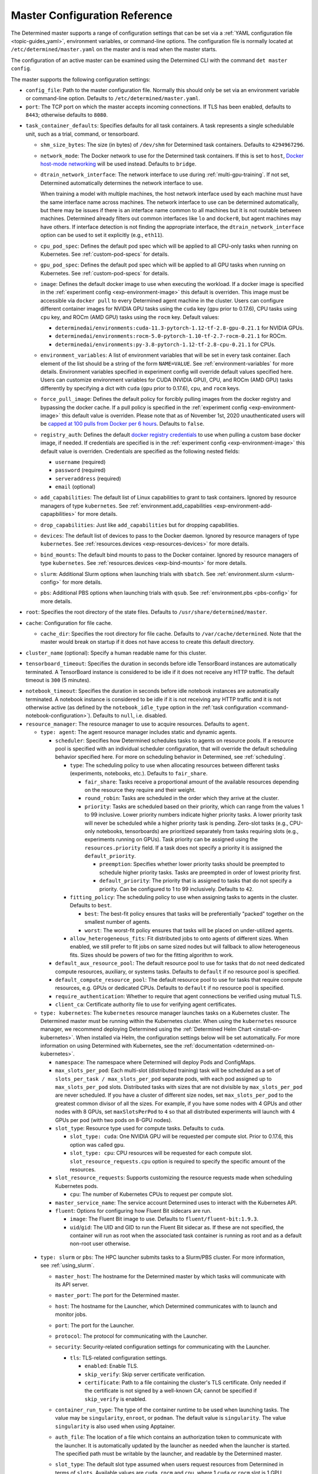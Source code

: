 .. _master-config-reference:

################################
 Master Configuration Reference
################################

The Determined master supports a range of configuration settings that can be set via a :ref:`YAML
configuration file <topic-guides_yaml>`, environment variables, or command-line options. The
configuration file is normally located at ``/etc/determined/master.yaml`` on the master and is read
when the master starts.

The configuration of an active master can be examined using the Determined CLI with the command
``det master config``.

The master supports the following configuration settings:

-  ``config_file``: Path to the master configuration file. Normally this should only be set via an
   environment variable or command-line option. Defaults to ``/etc/determined/master.yaml``.
-  ``port``: The TCP port on which the master accepts incoming connections. If TLS has been enabled,
   defaults to ``8443``; otherwise defaults to ``8080``.

.. _master-task-container-defaults:

-  ``task_container_defaults``: Specifies defaults for all task containers. A task represents a
   single schedulable unit, such as a trial, command, or tensorboard.

   -  ``shm_size_bytes``: The size (in bytes) of ``/dev/shm`` for Determined task containers.
      Defaults to ``4294967296``.

   -  ``network_mode``: The Docker network to use for the Determined task containers. If this is set
      to ``host``, `Docker host-mode networking <https://docs.docker.com/network/host/>`__ will be
      used instead. Defaults to ``bridge``.

   -  ``dtrain_network_interface``: The network interface to use during :ref:`multi-gpu-training`.
      If not set, Determined automatically determines the network interface to use.

      When training a model with multiple machines, the host network interface used by each machine
      must have the same interface name across machines. The network interface to use can be
      determined automatically, but there may be issues if there is an interface name common to all
      machines but it is not routable between machines. Determined already filters out common
      interfaces like ``lo`` and ``docker0``, but agent machines may have others. If interface
      detection is not finding the appropriate interface, the ``dtrain_network_interface`` option
      can be used to set it explicitly (e.g., ``eth11``).

   -  ``cpu_pod_spec``: Defines the default pod spec which will be applied to all CPU-only tasks
      when running on Kubernetes. See :ref:`custom-pod-specs` for details.

   -  ``gpu_pod_spec``: Defines the default pod spec which will be applied to all GPU tasks when
      running on Kubernetes. See :ref:`custom-pod-specs` for details.

   -  ``image``: Defines the default docker image to use when executing the workload. If a docker
      image is specified in the :ref:`experiment config <exp-environment-image>` this default is
      overriden. This image must be accessible via ``docker pull`` to every Determined agent machine
      in the cluster. Users can configure different container images for NVIDIA GPU tasks using the
      ``cuda`` key (``gpu`` prior to 0.17.6), CPU tasks using ``cpu`` key, and ROCm (AMD GPU) tasks
      using the ``rocm`` key. Default values:

      -  ``determinedai/environments:cuda-11.3-pytorch-1.12-tf-2.8-gpu-0.21.1`` for NVIDIA GPUs.
      -  ``determinedai/environments:rocm-5.0-pytorch-1.10-tf-2.7-rocm-0.21.1`` for ROCm.
      -  ``determinedai/environments:py-3.8-pytorch-1.12-tf-2.8-cpu-0.21.1`` for CPUs.

   -  ``environment_variables``: A list of environment variables that will be set in every task
      container. Each element of the list should be a string of the form ``NAME=VALUE``. See
      :ref:`environment-variables` for more details. Environment variables specified in experiment
      config will override default values specified here. Users can customize environment variables
      for CUDA (NVIDIA GPU), CPU, and ROCm (AMD GPU) tasks differently by specifying a dict with
      ``cuda`` (``gpu`` prior to 0.17.6), ``cpu``, and ``rocm`` keys.

   -  ``force_pull_image``: Defines the default policy for forcibly pulling images from the docker
      registry and bypassing the docker cache. If a pull policy is specified in the :ref:`experiment
      config <exp-environment-image>` this default value is overriden. Please note that as of
      November 1st, 2020 unauthenticated users will be `capped at 100 pulls from Docker per 6 hours
      <https://www.docker.com/blog/scaling-docker-to-serve-millions-more-developers-network-egress/>`__.
      Defaults to ``false``.

   -  ``registry_auth``: Defines the default `docker registry credentials
      <https://docs.docker.com/engine/api/v1.30/#operation/SystemAuth>`__ to use when pulling a
      custom base docker image, if needed. If credentials are specified is in the :ref:`experiment
      config <exp-environment-image>` this default value is overriden. Credentials are specified as
      the following nested fields:

      -  ``username`` (required)
      -  ``password`` (required)
      -  ``serveraddress`` (required)
      -  ``email`` (optional)

   -  ``add_capabilities``: The default list of Linux capabilities to grant to task containers.
      Ignored by resource managers of type ``kubernetes``. See :ref:`environment.add_capabilities
      <exp-environment-add-capapbilities>` for more details.

   -  ``drop_capabilities``: Just like ``add_capabilities`` but for dropping capabilities.

   -  ``devices``: The default list of devices to pass to the Docker daemon. Ignored by resource
      managers of type ``kubernetes``. See :ref:`resources.devices <exp-resources-devices>` for more
      details.

   -  ``bind_mounts``: The default bind mounts to pass to the Docker container. Ignored by resource
      managers of type ``kubernetes``. See :ref:`resources.devices <exp-bind-mounts>` for more
      details.

   -  ``slurm``: Additional Slurm options when launching trials with ``sbatch``. See
      :ref:`environment.slurm <slurm-config>` for more details.

   -  ``pbs``: Additional PBS options when launching trials with ``qsub``. See :ref:`environment.pbs
      <pbs-config>` for more details.

-  ``root``: Specifies the root directory of the state files. Defaults to
   ``/usr/share/determined/master``.

-  ``cache``: Configuration for file cache.

   -  ``cache_dir``: Specifies the root directory for file cache. Defaults to
      ``/var/cache/determined``. Note that the master would break on startup if it does not have
      access to create this default directory.

-  ``cluster_name`` (optional): Specify a human readable name for this cluster.

-  ``tensorboard_timeout``: Specifies the duration in seconds before idle TensorBoard instances are
   automatically terminated. A TensorBoard instance is considered to be idle if it does not receive
   any HTTP traffic. The default timeout is ``300`` (5 minutes).

.. _master-config-notebook-timeout:

-  ``notebook_timeout``: Specifies the duration in seconds before idle notebook instances are
   automatically terminated. A notebook instance is considered to be idle if it is not receiving any
   HTTP traffic and it is not otherwise active (as defined by the ``notebook_idle_type`` option in
   the :ref:`task configuration <command-notebook-configuration>`). Defaults to ``null``, i.e.
   disabled.

-  ``resource_manager``: The resource manager to use to acquire resources. Defaults to ``agent``.

   -  ``type: agent``: The agent resource manager includes static and dynamic agents.

      -  ``scheduler``: Specifies how Determined schedules tasks to agents on resource pools. If a
         resource pool is specified with an individual scheduler configuration, that will override
         the default scheduling behavior specified here. For more on scheduling behavior in
         Determined, see :ref:`scheduling`.

         -  ``type``: The scheduling policy to use when allocating resources between different tasks
            (experiments, notebooks, etc.). Defaults to ``fair_share``.

            -  ``fair_share``: Tasks receive a proportional amount of the available resources
               depending on the resource they require and their weight.

            -  ``round_robin``: Tasks are scheduled in the order which they arrive at the cluster.

            -  ``priority``: Tasks are scheduled based on their priority, which can range from the
               values 1 to 99 inclusive. Lower priority numbers indicate higher priority tasks. A
               lower priority task will never be scheduled while a higher priority task is pending.
               Zero-slot tasks (e.g., CPU-only notebooks, tensorboards) are prioritized separately
               from tasks requiring slots (e.g., experiments running on GPUs). Task priority can be
               assigned using the ``resources.priority`` field. If a task does not specify a
               priority it is assigned the ``default_priority``.

               -  ``preemption``: Specifies whether lower priority tasks should be preempted to
                  schedule higher priority tasks. Tasks are preempted in order of lowest priority
                  first.

               -  ``default_priority``: The priority that is assigned to tasks that do not specify a
                  priority. Can be configured to 1 to 99 inclusively. Defaults to ``42``.

         -  ``fitting_policy``: The scheduling policy to use when assigning tasks to agents in the
            cluster. Defaults to ``best``.

            -  ``best``: The best-fit policy ensures that tasks will be preferentially "packed"
               together on the smallest number of agents.
            -  ``worst``: The worst-fit policy ensures that tasks will be placed on under-utilized
               agents.

         -  ``allow_heterogeneous_fits``: Fit distributed jobs to onto agents of different sizes.
            When enabled, we still prefer to fit jobs on same sized nodes but will fallback to allow
            heterogeneous fits. Sizes should be powers of two for the fitting algorithm to work.

      -  ``default_aux_resource_pool``: The default resource pool to use for tasks that do not need
         dedicated compute resources, auxiliary, or systems tasks. Defaults to ``default`` if no
         resource pool is specified.

      -  ``default_compute_resource_pool``: The default resource pool to use for tasks that require
         compute resources, e.g. GPUs or dedicated CPUs. Defaults to ``default`` if no resource pool
         is specified.

      -  ``require_authentication``: Whether to require that agent connections be verified using
         mutual TLS.

      -  ``client_ca``: Certificate authority file to use for verifying agent certificates.

   -  ``type: kubernetes``: The ``kubernetes`` resource manager launches tasks on a Kubernetes
      cluster. The Determined master must be running within the Kubernetes cluster. When using the
      ``kubernetes`` resource manager, we recommend deploying Determined using the :ref:`Determined
      Helm Chart <install-on-kubernetes>`. When installed via Helm, the configuration settings below
      will be set automatically. For more information on using Determined with Kubernetes, see the
      :ref:`documentation <determined-on-kubernetes>`.

      -  ``namespace``: The namespace where Determined will deploy Pods and ConfigMaps.

      -  ``max_slots_per_pod``: Each multi-slot (distributed training) task will be scheduled as a
         set of ``slots_per_task / max_slots_per_pod`` separate pods, with each pod assigned up to
         ``max_slots_per_pod`` slots. Distributed tasks with sizes that are not divisible by
         ``max_slots_per_pod`` are never scheduled. If you have a cluster of different size nodes,
         set ``max_slots_per_pod`` to the greatest common divisor of all the sizes. For example, if
         you have some nodes with 4 GPUs and other nodes with 8 GPUs, set ``maxSlotsPerPod`` to
         ``4`` so that all distributed experiments will launch with 4 GPUs per pod (with two pods on
         8-GPU nodes).

      -  ``slot_type``: Resource type used for compute tasks. Defaults to ``cuda``.

         -  ``slot_type: cuda``: One NVIDIA GPU will be requested per compute slot. Prior to 0.17.6,
            this option was called ``gpu``.

         -  ``slot_type: cpu``: CPU resources will be requested for each compute slot.
            ``slot_resource_requests.cpu`` option is required to specify the specific amount of the
            resources.

      -  ``slot_resource_requests``: Supports customizing the resource requests made when scheduling
         Kubernetes pods.

         -  ``cpu``: The number of Kubernetes CPUs to request per compute slot.

      -  ``master_service_name``: The service account Determined uses to interact with the
         Kubernetes API.

      -  ``fluent``: Options for configuring how Fluent Bit sidecars are run.

         -  ``image``: The Fluent Bit image to use. Defaults to ``fluent/fluent-bit:1.9.3``.

         -  ``uid``/``gid``: The UID and GID to run the Fluent Bit sidecar as. If these are not
            specified, the container will run as root when the associated task container is running
            as root and as a default non-root user otherwise.

.. _cluster-configuration-slurm:

   -  ``type: slurm`` or ``pbs``: The HPC launcher submits tasks to a Slurm/PBS cluster. For more
      information, see :ref:`using_slurm`.

      -  ``master_host``: The hostname for the Determined master by which tasks will communicate
         with its API server.

      -  ``master_port``: The port for the Determined master.

      -  ``host``: The hostname for the Launcher, which Determined communicates with to launch and
         monitor jobs.

      -  ``port``: The port for the Launcher.

      -  ``protocol``: The protocol for communicating with the Launcher.

      -  ``security``: Security-related configuration settings for communicating with the Launcher.

         -  ``tls``: TLS-related configuration settings.

            -  ``enabled``: Enable TLS.

            -  ``skip_verify``: Skip server certificate verification.

            -  ``certificate``: Path to a file containing the cluster's TLS certificate. Only needed
               if the certificate is not signed by a well-known CA; cannot be specified if
               ``skip_verify`` is enabled.

      -  ``container_run_type``: The type of the container runtime to be used when launching tasks.
         The value may be ``singularity``, ``enroot``, or ``podman``. The default value is
         ``singularity``. The value ``singularity`` is also used when using Apptainer.

      -  ``auth_file``: The location of a file which contains an authorization token to communicate
         with the launcher. It is automatically updated by the launcher as needed when the launcher
         is started. The specified path must be writable by the launcher, and readable by the
         Determined master.

      -  ``slot_type``: The default slot type assumed when users request resources from Determined
         in terms of ``slots``. Available values are ``cuda``, ``rocm`` and ``cpu``, where 1
         ``cuda`` or ``rocm`` slot is 1 GPU. Otherwise, CPU slots are requested. The number of CPUs
         allocated per node is 1, unless overridden by ``slots_per_node`` in the experiment
         configuration. Defaults per-partition to ``cuda`` if GPU resources are found within the
         partition, else ``cpu``. If GPUs cannot be detected automatically, for example when
         operating with ``gres_supported: false``, then this result may be overridden using
         ``partition_overrides``.

         -  ``slot_type: cuda``: One NVIDIA GPU will be requested per compute slot. Partitions will
            be represented as a resource pool with slot type ``cuda`` which can be overridden using
            ``partition_overrides``.

         -  ``slot_type: rocm``: One AMD GPU will be requested per compute slot. Partitions will be
            represented as a resource pool with slot type ``rocm`` which can be overridden using
            ``partition_overrides``.

         -  ``slot_type: cpu``: CPU resources will be requested for each compute slot. Partitions
            will be represented as a resource pool with slot type ``cpu``. One node will be
            allocated per slot.

      -  ``rendezvous_network_interface``: The interface used to bootstrap communication between
         distributed jobs. For example, when using horovod the IP address for the host on this
         interface is passed in the host list to ``horovodrun``. Defaults to any interface beginning
         with ``eth`` if one exists, otherwise the IPv4 resolution of the hostname.

      -  ``proxy_network_interface``: The interface used to proxy the master for services running on
         compute nodes. The interface Defaults to the IPv4 resolution of the hostname.

      -  ``user_name``: The username that the Launcher will run as. It is recommended to set this to
         something other than ``root``. The user must have a home directory with read permissions
         for all users to enable access to generated ``sbatch`` scripts and job log files. It must
         have access to the Slurm/PBS queue and node status commands (``squeue``, ``sinfo``,
         ``pbsnodes``, ``qstat`` ) to discover partitions and to display cluster usage.

      -  ``group_name``: The group that the Launcher will belong to. It should be a group that is not
            shared with other non-privileged users.

      -  ``singularity_image_root``: The shared directory where Singularity images should be
         located. This directory must be visible to the launcher and from the compute nodes. See
         :ref:`slurm-image-config` for more details.

      -  ``job_storage_root``: The shared directory where job-related files will be stored. It is
         where the needed Determined executables are copied to when the experiment is run, as well
         as where the Slurm/PBS scripts and log files are created. This directory must be writable
         by the launcher and the compute nodes.

      -  ``path``: The ``PATH`` for the launcher service so that it is able to find the Slurm, PBS,
         Singularity, Nvidia binaries, etc., in case they are not in a standard location on the
         compute node. For example, ``PATH=/opt/singularity/3.8.5/bin:${PATH}``.

      -  ``ld_library_path``: The ``LD_LIBRARY_PATH`` for the launcher service so that it is able to
         find the Slurm, PBS, Singularity, Nvidia libraries, etc., in case they are not in a
         standard location on the compute node. For example,
         ``LD_LIBRARY_PATH=/cm/shared/apps/slurm/21.08.6/lib:/cm/shared/apps/slurm/21.08.6/lib/slurm:${LD_LIBRARY_PATH}``.

      -  ``tres_supported``: Indicates if ``SelectType=select/cons_tres`` is set in the Slurm
         configuration. Affects how Determined requests GPUs from Slurm. The default is true.

      -  ``gres_supported``: Indicates if GPU resources are properly configured in the HPC workload
         manager.

         For PBS, the ``ngpus`` option can be used to identify the number of GPUs available on a
         node.

         For Slurm, ``GresTypes=gpu`` is set in the Slurm configuration, and nodes with GPUs have
         properly configured GRES to indicate the presence of any GPUs. The default is true. When
         false, Determined will request ``slots_per_trial`` nodes and utilize only GPU 0 on each
         node. It is the user's responsibility to ensure that GPUs will be available on nodes
         selected for the job using other configurations, such as targeting a specific resource pool
         with only GPU nodes or specifying a Slurm constraint in the experiment configuration.

      -  ``partition_overrides``: A map of partition/queue names to partition-level overrides. For
         each configuration, if it is set for a given partition, it overrides the setting at the
         root level and applies to the resource pool resulting from this partition. Partition names
         are treated as case-insensitive.

         -  ``description`` Description of the resource pool
         -  ``rendezvous_network_interface`` Interface used to bootstrap communication between
            distributed jobs
         -  ``proxy_network_interface`` Interface used to proxy the master for services running on
            compute nodes
         -  ``slot_type`` Resource type used for tasks
         -  ``task_container_defaults`` (See :ref:`top-level setting
            <master-task-container-defaults>`)

         Each ``partition_overrides`` entry may specify a ``task_container_defaults`` that applies
         additional defaults on top of the :ref:`top-level task_container_defaults
         <master-task-container-defaults>` for all tasks launched on that partition. When applying
         the defaults, individual fields override prior values, and list fields are appended. If the
         partition is referenced in a custom HPC resource pool, an additional
         ``task_container_defaults`` may be applied by the resource pool.

         .. code::

            partition_overrides:
               mlde_cuda:
                  description: Partition for CUDA jobs (tesla cards only)
                  slot_type: cuda
                  task_container_defaults:
                     dtrain_network_interface: hsn0,hsn1,hsn2,hsn3
                     slurm:
                        sbatch_args:
                           - --cpus-per-gpu=16
                           - --mem-per-gpu=65536
                        gpu_type: tesla
               mlde_cpu:
                  description: Generic CPU job partition (limited to node001)
                  slot_type: cpu
                  task_container_defaults:
                     slurm:
                        sbatch_args:
                              --nodelist=node001

      -  ``default_aux_resource_pool``: The default resource pool to use for tasks that do not need
         dedicated compute resources, auxiliary, or systems tasks. Defaults to the Slurm/PBS default
         partition if no resource pool is specified.

      -  ``default_compute_resource_pool``: The default resource pool to use for tasks that require
         compute resources, e.g. GPUs or dedicated CPUs. Defaults to the Slurm/PBS default partition
         if it has GPU resources and if no resource pool is specified.

      -  ``job_project_source``: Configures labelling of jobs on the HPC cluster (via Slurm
         ``--wckey`` or PBS ``-P``). Allowed values are:

         -  ``project``: Use the project name of the experiment (this is the default, if no project
            nothing is passed to workload manager).

         -  ``workspace``: Use the workspace name of the project (if no workspace, nothing is passed
            to workload manager).

         -  ``label`` [:``prefix``]: Use the value from the experiment configuration tags list (if
            no matching tags, nothing is passed to workload manager). If a tag begins with the
            specified ``prefix``, remove the prefix and use the remainder as the value for the
            WCKey/Project. If multiple tag values begin with ``prefix``, the remainders are
            concatenated with a comma (,) separator on Slurm or underscore (_) with PBS. If a
            ``prefix`` is not specified or empty, all tags will be matched (and therefore
            concatenated). Workload managers do not generally support multiple WCKey/Project values
            so it is recommended that ``prefix`` is configured to match a single label to enable use
            of the workload manager reporting tools that summarize usage by each WCKey/Project
            value.

.. _cluster-resource-pools:

-  ``resource_pools``: A list of resource pools. A resource pool is a collection of identical
   computational resources. Users can specify which resource pool a job should be assigned to when
   the job is submitted. Refer to the documentation on :ref:`resource-pools` for more information.
   Defaults to a resource pool with a name ``default``.

   -  ``pool_name``: The name of the resource pool.

   -  ``description``: The description of the resource pool.

   -  ``max_aux_containers_per_agent``: The maximum number of auxiliary or system containers that
      can be scheduled on each agent in this pool.

   -  ``agent_reconnect_wait``: Maximum time the master should wait for a disconnected agent before
      considering it dead.

   -  ``agent_reattach_enabled`` (experimental): Whether master & agent try to recover running
      containers after a restart. On master or agent process restart, the agent must reconnect
      within ``agent_reconnect_wait`` period.

   -  ``task_container_defaults``: Each resource pool may specify a ``task_container_defaults`` that
      applies additional defaults on top of the :ref:`top-level setting
      <master-task-container-defaults>` (and ``partition_overrides`` for Slurm/PBS) for all tasks
      launched in that resource pool. When applying the defaults, individual fields override prior
      values, and list fields are appended.

   -  ``kubernetes_namespace``: When the Kubernetes resource manager is in use, this specifies a
      `namespace <https://kubernetes.io/docs/concepts/overview/working-with-objects/namespaces/>`__
      that tasks in this resource pool will be launched into.

   -  ``scheduler``: Specifies how Determined schedules tasks to agents. The scheduler configuration
      on each resource pool will override the global one. For more on scheduling behavior in
      Determined, see :ref:`scheduling`.

      -  ``type``: The scheduling policy to use when allocating resources between different tasks
         (experiments, notebooks, etc.). Defaults to ``fair_share``.

         -  ``fair_share``: Tasks receive a proportional amount of the available resources depending
            on the resource they require and their weight.

         -  ``round_robin``: Tasks are scheduled in the order which they arrive at the cluster.

         -  ``priority``: Tasks are scheduled based on their priority, which can range from the
            values 1 to 99 inclusive. Lower priority numbers indicate higher priority tasks. A lower
            priority task will never be scheduled while a higher priority task is pending. Zero-slot
            tasks (e.g., CPU-only notebooks, tensorboards) are prioritized separately from tasks
            requiring slots (e.g., experiments running on GPUs). Task priority can be assigned using
            the ``resources.priority`` field. If a task does not specify a priority it is assigned
            the ``default_priority``.

            -  ``preemption``: Specifies whether lower priority tasks should be preempted to
               schedule higher priority tasks. Tasks are preempted in order of lowest priority
               first.

            -  ``default_priority``: The priority that is assigned to tasks that do not specify a
               priority. Can be configured to 1 to 99 inclusively. Defaults to ``42``.

      -  ``fitting_policy``: The scheduling policy to use when assigning tasks to agents in the
         cluster. Defaults to ``best``.

         -  ``best``: The best-fit policy ensures that tasks will be preferentially "packed"
            together on the smallest number of agents.
         -  ``worst``: The worst-fit policy ensures that tasks will be placed on under-utilized
            agents.

   -  ``provider``: Specifies the configuration of dynamic agents.

      -  ``master_url``: The full URL of the master. A valid URL is in the format of
         ``scheme://host:port``. The scheme must be either ``http`` or ``https``. If the master is
         deployed on EC2, rather than hardcoding the IP address, we advise you use one of the
         following to set the host as an alias: ``local-ipv4``, ``public-ipv4``, ``local-hostname``,
         or ``public-hostname``. If the master is deployed on GCP, rather than hardcoding the IP
         address, we advise you use one of the following to set the host as an alias:
         ``internal-ip`` or ``external-ip``. Which one you should select is based on your network
         configuration. On master startup, we will replace the above alias host with its real value.
         Defaults to ``http`` as scheme, local IP address as host, and ``8080`` as port.

      -  ``master_cert_name``: A hostname for which the master's TLS certificate is valid, if the
         host specified by the ``master_url`` option is an IP address or is not contained in the
         certificate. See :ref:`tls` for more information.

      -  ``startup_script``: One or more shell commands that will be run during agent instance start
         up. These commands are executed as root as soon as the agent cloud instance has started and
         before the Determined agent container on the instance is launched. For example, this
         feature can be used to mount a distributed file system or make changes to the agent
         instance's configuration. The default value is the empty string. It may be helpful to use
         the YAML ``|`` syntax to specify a multi-line string. For example,

         .. code::

            startup_script: |
                            mkdir -p /mnt/disks/second
                            mount /dev/sdb1 /mnt/disks/second

      -  ``container_startup_script``: One or more shell commands that will be run when the
         Determined agent container is started. These commands are executed inside the agent
         container but before the Determined agent itself is launched. For example, this feature can
         be used to configure Docker so that the agent can pull task images from GCR securely (see
         :ref:`this example <gcp-pull-gcr>` for more details). The default value is the empty
         string.

      -  ``agent_docker_image``: The Docker image to use for the Determined agents. A valid form is
         ``<repository>:<tag>``. Defaults to ``determinedai/determined-agent:<master version>``.

      -  ``agent_docker_network``: The Docker network to use for the Determined agent and task
         containers. If this is set to ``host``, `Docker host-mode networking
         <https://docs.docker.com/network/host/>`__ will be used instead. The default value is
         ``determined``.

      -  ``agent_docker_runtime``: The Docker runtime to use for the Determined agent and task
         containers. Defaults to ``runc``.

      -  ``max_idle_agent_period``: How long to wait before terminating idle dynamic agents. This
         string is a sequence of decimal numbers, each with optional fraction and a unit suffix,
         such as "30s", "1h", or "1m30s". Valid time units are "s", "m", "h". The default value is
         ``20m``.

      -  ``max_agent_starting_period``: How long to wait for agents to start up before retrying.
         This string is a sequence of decimal numbers, each with optional fraction and a unit
         suffix, such as "30s", "1h", or "1m30s". Valid time units are "s", "m", "h". The default
         value is ``20m``.

      -  ``min_instances``: Min number of Determined agent instances. Defaults to ``0``.

      -  ``max_instances``: Max number of Determined agent instances. Defaults to ``5``.

      -  ``type: aws``: Specifies running dynamic agents on AWS. (*Required*)

         -  ``region``: The region of the AWS resources used by Determined. We advise setting this
            region to be the same region as the Determined master for better network performance.
            Defaults to the same region as the master.

         -  ``root_volume_size``: Size of the root volume of the Determined agent in GB. We
            recommend at least 100GB. Defaults to ``200``.

         -  ``image_id``: The AMI ID of the Determined agent. Defaults to the latest GCP agent
            image. (*Optional*)

         -  ``tag_key``: Key for tagging the Determined agent instances. Defaults to ``managed-by``.

         -  ``tag_value``: Value for tagging the Determined agent instances. Defaults to the master
            instance ID if the master is on EC2, otherwise ``determined-ai-determined``.

         -  ``custom_tags``: List of arbitrary user-defined tags that are added to the Determined
            agent instances and do not affect how Determined works. Each tag must specify ``key``
            and ``value`` fields. Defaults to the empty list.

            -  ``key``: Key of custom tag.
            -  ``value``: value of custom tag.

         -  ``instance_name``: Name to set for the Determined agent instances. Defaults to
            ``determined-ai-agent``.

         -  ``ssh_key_name``: The name of the SSH key registered with AWS for SSH key access to the
            agent instances. (*Required*)

         -  ``iam_instance_profile_arn``: The Amazon Resource Name (ARN) of the IAM instance profile
            to attach to the agent instances.

         -  ``network_interface``: Network interface to set for the Determined agent instances.

            -  ``public_ip``: Whether to use public IP addresses for the Determined agents. See
               :ref:`aws-network-requirements` for instructions on whether a public IP should be
               used. Defaults to ``false``.

            -  ``security_group_id``: The ID of the security group to run the Determined agents as.
               This should be the security group you identified or created in
               :ref:`aws-network-requirements`. Defaults to the default security group of the
               specified VPC.

            -  ``subnet_id``: The ID of the subnet to run the Determined agents in. Defaults to the
               default subnet of the default VPC.

         -  ``instance_type``: AWS instance type to use for dynamic agents. If ``instance_slots`` is
            not specified, for GPU instances this must be one of the following: ``g4dn.xlarge``,
            ``g4dn.2xlarge``, ``g4dn.4xlarge``, ``g4dn.8xlarge``, ``g4dn.16xlarge``,
            ``g4dn.12xlarge``, ``g4dn.metal``, ``g5.xlarge``, ``g5.2xlarge``, ``g5.4xlarge``,
            ``g5.8xlarge``, ``g5.12xlarge``, ``g5.16xlarge``, ``g5.24xlarge``, ``g5.48large``,
            ``p2.xlarge``, ``p2.8xlarge``, ``p2.16xlarge``, ``p3.2xlarge``, ``p3.8xlarge``,
            ``p3.16xlarge``, ``p3dn.24xlarge``, or ``p4d.24xlarge``. For CPU instances, most general
            purpose instance types are allowed (``t2``, ``t3``, ``c4``, ``c5``, ``m4``, ``m5`` and
            variants). Defaults to ``g4dn.metal``.

         -  ``instance_slots``: The optional number of GPUs for the AWS instance type. This is used
            in conjunction with the ``instance_type`` in order to specify types which are not listed
            in the ``instance_type`` list above. Note that some GPUs may not be supported.
            **WARNING**: *be sure to specify the correct number of GPUs to ensure that provisioner
            launches the correct number of instances.*

         -  ``cpu_slots_allowed``: Whether to allow slots on the CPU instance types. When ``true``,
            and if the instance type doesn't have any GPUs, each instance will provide a single
            CPU-based compute slot; if it has any GPUs, they'll be used for compute slots instead.
            Defaults to ``false``.

         -  ``spot``: Whether to use spot instances. Defaults to ``false``. See :ref:`aws-spot` for
            more details.

         -  ``spot_max_price``: Optional field indicating the maximum price per hour that you are
            willing to pay for a spot instance. The market price for a spot instance varies based on
            supply and demand. If the market price exceeds the ``spot_max_price``, Determined will
            not launch instances. This field must be a string and must not include a currency sign.
            For example, $2.50 should be represented as ``"2.50"``. Defaults to the on-demand price
            for the given instance type.

      -  ``type: gcp``: Specifies running dynamic agents on GCP. (*Required*)

         -  ``base_config``: Instance resource base configuration that will be merged with the
            fields below to construct GCP inserting instance request. See `REST Resource: instances
            <https://cloud.google.com/compute/docs/reference/rest/v1/instances/insert>`__ for
            details.

         -  ``project``: The project ID of the GCP resources used by Determined. Defaults to the
            project of the master.

         -  ``zone``: The zone of the GCP resources used by Determined. Defaults to the zone of the
            master.

         -  ``boot_disk_size``: Size of the root volume of the Determined agent in GB. We recommend
            at least 100GB. Defaults to ``200``.

         -  ``boot_disk_source_image``: The boot disk source image of the Determined agent that was
            shared with you. To use a specific version of the Determined agent image from a specific
            project, it should be set in the format:
            ``projects/<project-id>/global/images/<image-id>``. Defaults to the latest GCP agent
            image. (*Optional*)

         -  ``label_key``: Key for labeling the Determined agent instances. Defaults to
            ``managed-by``.

         -  ``label_value``: Value for labeling the Determined agent instances. Defaults to the
            master instance name if the master is on GCP, otherwise ``determined-ai-determined``.

         -  ``name_prefix``: Name prefix to set for the Determined agent instances. The names of the
            Determined agent instances are a concatenation of the name prefix and a pet name.
            Defaults to the master instance name if the master is on GCP otherwise
            ``determined-ai-determined``.

         -  ``network_interface``: Network configuration for the Determined agent instances. See the
            :ref:`gcp-api-access` section for the suggested configuration. (*Required*)

            -  ``network``: Network resource for the Determined agent instances. The network
               configuration should specify the project ID of the network. It should be set in the
               format: ``projects/<project>/global/networks/<network>``. (*Required*)

            -  ``subnetwork``: Subnetwork resource for the Determined agent instances. The subnet
               configuration should specify the project ID and the region of the subnetwork. It
               should be set in the format:
               ``projects/<project>/regions/<region>/subnetworks/<subnetwork>``. (*Required*)

            -  ``external_ip``: Whether to use external IP addresses for the Determined agent
               instances. See :ref:`gcp-network-requirements` for instructions on whether an
               external IP should be set. Defaults to ``false``.

         -  ``network_tags``: An array of network tags to set firewalls for the Determined agent
            instances. This is the one you identified or created in :ref:`firewall-rules`. Defaults
            to be an empty array.

         -  ``service_account``: Service account for the Determined agent instances. See the
            :ref:`gcp-api-access` section for suggested configuration.

            -  ``email``: Email of the service account for the Determined agent instances. Defaults
               to the empty string.

            -  ``scopes``: List of scopes authorized for the Determined agent instances. As
               suggested in :ref:`gcp-api-access`, we recommend you set the scopes to
               ``["https://www.googleapis.com/auth/cloud-platform"]``. Defaults to
               ``["https://www.googleapis.com/auth/cloud-platform"]``.

         -  ``instance_type``: Type of instance for the Determined agents.

            -  ``machine_type``: Type of machine for the Determined agents. Defaults to
               ``n1-standard-32``.
            -  ``gpu_type``: Type of GPU for the Determined agents. Set it to be an empty string to
               not use any GPUs. Defaults to ``nvidia-tesla-t4``.
            -  ``gpu_num``: Number of GPUs for the Determined agents. Defaults to 4.
            -  ``preemptible``: Whether to use preemptible dynamic agent instances. Defaults to
               ``false``.

         -  ``cpu_slots_allowed``: Whether to allow slots on the CPU instance types. When ``true``,
            and if the instance type doesn't have any GPUs, each instance will provide a single
            CPU-based compute slot; if it has any GPUs, they'll be used for compute slots instead.
            Defaults to ``false``.

         -  ``operation_timeout_period``: The timeout period for tracking a GCP operation. This
            string is a sequence of decimal numbers, each with optional fraction and a unit suffix,
            such as "30s", "1h", or "1m30s". Valid time units are "s", "m", "h". The default value
            is ``5m``.

      -  ``type: hpc``: Specifies a custom resource pool that submits work to an underlying
         Slurm/PBS partition on an HPC cluster. (*Required*)

         One resource pool is automatically created for each Slurm partition or PBS queue on an HPC
         cluster. This provider enables the creation of additional resource pools with different
         submission options to those partitions/queues.

         -  ``partition``: The target HPC partition where jobs will be launched when using this
            resource pool. Add ``task_container_defaults`` to provide a resource pool with
            additional default options. The ``task_container_defaults`` from the resource pool are
            applied after any ``task_container_defaults`` from ``partition_overrides``. When
            applying the defaults, individual fields override prior values, and list fields are
            appended. This can be used to create a resource pool with homogeneous resources when the
            underlying partition or queue does not. Consider the following:

         .. code::

            resource_pools:
              - pool_name: defq_GPU_tesla
                description: Lands jobs on defq_GPU with tesla GPU selected, XL675d systems
                task_container_defaults:
                  slurm:
                    gpu_type: tesla
                    sbatch_options:
                      - -CXL675d
                provider:
                  type: hpc
                  partition: defq_GPU

         In this example, jobs submitted to the resource pool named ``defq_GPU_tesla`` will be
         executed in the HPC partition named ``defq_GPU`` with the ``gpu_type`` property set, and
         Slurm constraint associated with the feature ``XL675d`` used to identify the model type of
         the compute node.

-  ``checkpoint_storage``: Specifies where model checkpoints will be stored. This can be overridden
   on a per-experiment basis in the :ref:`experiment-configuration`. A checkpoint contains the
   architecture and weights of the model being trained. Determined currently supports several kinds
   of checkpoint storage, ``gcs``, ``hdfs``, ``s3``, ``azure``, and ``shared_fs``, identified by the
   ``type`` subfield.

   -  ``type: gcs``: Checkpoints are stored on Google Cloud Storage (GCS). Authentication is done
      using GCP's "`Application Default Credentials
      <https://googleapis.dev/python/google-api-core/latest/auth.html>`__" approach. When using
      Determined inside Google Compute Engine (GCE), the simplest approach is to ensure that the VMs
      used by Determined are running in a service account that has the "Storage Object Admin" role
      on the GCS bucket being used for checkpoints. As an alternative (or when running outside of
      GCE), you can add the appropriate `service account credentials
      <https://cloud.google.com/docs/authentication/production#obtaining_and_providing_service_account_credentials_manually>`__
      to your container (e.g., via a bind-mount), and then set the
      ``GOOGLE_APPLICATION_CREDENTIALS`` environment variable to the container path where the
      credentials are located. See :ref:`environment-variables` for more information on how to set
      environment variables in trial environments.

      -  ``bucket``: The GCS bucket name to use.
      -  ``prefix``: The optional path prefix to use. Must not contain ``..``. Note: Prefix is
         normalized, e.g., ``/pre/.//fix`` -> ``/pre/fix``

   -  ``type: hdfs``: Checkpoints are stored in HDFS using the `WebHDFS
      <http://hadoop.apache.org/docs/current/hadoop-project-dist/hadoop-hdfs/WebHDFS.html>`__ API
      for reading and writing checkpoint resources.

      -  ``hdfs_url``: Hostname or IP address of HDFS namenode, prefixed with protocol, followed by
         WebHDFS port on namenode. Multiple namenodes are allowed as a semicolon-separated list
         (e.g., ``"http://namenode1:50070;http://namenode2:50070"``).

      -  ``hdfs_path``: The prefix path where all checkpoints will be written to and read from. The
         resources of each checkpoint will be saved in a subdirectory of ``hdfs_path``, where the
         subdirectory name is the checkpoint's UUID.

      -  ``user``: An optional string value that indicates the user to use for all read and write
         requests. If left unspecified, the default user of the trial runner container will be used.

   -  ``type: s3``: Checkpoints are stored in Amazon S3.

      -  ``bucket``: The S3 bucket name to use.
      -  ``access_key``: The AWS access key to use.
      -  ``secret_key``: The AWS secret key to use.
      -  ``prefix``: The optional path prefix to use. Must not contain ``..``. Note: Prefix is
         normalized, e.g., ``/pre/.//fix`` -> ``/pre/fix``
      -  ``endpoint_url``: The optional endpoint to use for S3 clones, e.g.,
         ``http://127.0.0.1:8080/``.

   -  ``type: azure``: Checkpoints are stored in Microsoft's Azure Blob Storage. Authentication is
      performed by providing either a connection string, or an account URL and an optional
      credential.

      -  ``container``: The Azure Blob Storage container name to use.
      -  ``connection_string``: The connection string for the service account to use.
      -  ``account_url``: The account URL for the service account to use.
      -  ``credential``: The optional credential to use in conjunction with the account URL.

      Please only specify either ``connection_string`` or the ``account_url`` and ``credential``
      pair.

   -  ``type: shared_fs``: Checkpoints are written to a directory on the agent's file system. The
      assumption is that the system administrator has arranged for the same directory to be mounted
      at every agent host, and for the content of this directory to be the same on all agent hosts
      (e.g., by using a distributed or network file system such as GlusterFS or NFS).

      -  ``host_path``: The file system path on each agent to use. This directory will be mounted to
         ``/determined_shared_fs`` inside the trial container.

      -  ``storage_path``: The optional path where checkpoints will be written to and read from.
         Must be a subdirectory of the ``host_path`` or an absolute path containing the
         ``host_path``. If unset, checkpoints are written to and read from the ``host_path``.

      -  ``propagation``: (Advanced users only) Optional `propagation behavior
         <https://docs.docker.com/storage/bind-mounts/#configure-bind-propagation>`__ for replicas
         of the bind-mount. Defaults to ``rprivate``.

   -  When an experiment finishes, the system will optionally delete some checkpoints to reclaim
      space. The ``save_experiment_best``, ``save_trial_best`` and ``save_trial_latest`` parameters
      specify which checkpoints to save. See :ref:`checkpoint-garbage-collection` for more details.

-  ``db``: Specifies the configuration of the database.

   -  ``user``: The database user to use when logging in the database. (*Required*)

   -  ``password``: The password to use when logging in the database. (*Required*)

   -  ``host``: The database host to use. (*Required*)

   -  ``port``: The database port to use. (*Required*)

   -  ``name``: The database name to use. (*Required*)

   -  ``ssl_mode``: The SSL mode to use. See the `PostgreSQL documentation
      <https://www.postgresql.org/docs/current/libpq-ssl.html#LIBPQ-SSL-SSLMODE-STATEMENTS>`__ for
      the list of possible values and their meanings. Defaults to ``disable``. In order to ensure
      that SSL is used, this should be set to ``require``, ``verify-ca``, or ``verify-full``.

   -  ``ssl_root_cert``: The location of the root certificate file to use for verifying the server's
      certificate. See the `PostgreSQL documentation
      <https://www.postgresql.org/docs/current/libpq-ssl.html#LIBQ-SSL-CERTIFICATES>`__ for more
      information about certificate verification. Defaults to ``~/.postgresql/root.crt``.

-  ``security``: Specifies security-related configuration settings.

   -  ``tls``: Specifies configuration settings for :ref:`TLS <tls>`. TLS is enabled if certificate
      and key files are both specified.

      -  ``cert``: Certificate file to use for serving TLS.
      -  ``key``: Key file to use for serving TLS.

   -  ``ssh``: Specifies configuration settings for SSH.

      -  ``rsa_key_size``: Number of bits to use when generating RSA keys for SSH for tasks. Maximum
         size is 16384.

   -  ``authz``: Authorization settings.

         -  ``type``: Authorization system to use. Defaults to ``basic``. See :ref:`RBAC docs
            <rbac>` for further info.

         -  ``rbac_ui_enabled``: Whether to enable RBAC in WebUI and CLI. When ``type`` is ``rbac``,
            defaults ``true``, otherwise ``false``.

         -  ``workspace_creator_assign_role``: Assign a role to the user on workspace creation.

               -  ``enabled``: Whether this feature is enabled. Defaults to ``true``.
               -  ``role_id``: Integer identifier of a role to be assigned. Defaults to ``2``, which
                  is the role id of ``WorkspaceAdmin`` role.

-  ``webhooks``: Specifies configuration settings related to webhooks.

   -  ``signing_key``: The key used to sign outgoing webhooks.
   -  ``base_url``: The URL users use to access Determined, for generating hyperlinks.

-  ``telemetry``: Specifies configuration settings related to telemetry collection and tracing.

   -  ``enabled``: Whether to collect and report anonymous information about the usage of this
      Determined cluster. See :ref:`telemetry` for details on what kinds of information are
      reported. Defaults to ``true``.

   -  ``otel-enabled``: Whether OpenTelemetry is enabled. Defaults to ``false``.

   -  ``otel-endpoint``: OpenTelemetry endpoint to use. Defaults to ``localhost:4317``.

-  ``observability``: Specifies whether Determined enables Prometheus monitoring routes. See
   :ref:`Prometheus <prometheus>` for details.

   -  ``enable_prometheus``: Whether Prometheus is enabled. Defaults to ``false``.

-  ``logging``: Specifies configuration settings for the logging backend for trial logs.

   -  ``type: default``: Trial logs are shipped to the master and stored in Postgres. If nothing is
      set, this is the default.

   -  ``type: elastic``: Trial logs are shipped to the Elasticsearch cluster described by the
      configuration settings in the section. See :ref:`the topic guide
      <elasticsearch-logging-backend>` for a more detailed explanation of how and when to use
      Elasticsearch.

      -  ``host``: Hostname or IP address for the cluster.

      -  ``port``: Port for the cluster.

      -  ``security``: Security-related configuration settings.

         -  ``username``: Username to use when accessing the cluster.

         -  ``password``: Password to use when accessing the cluster.

         -  ``tls``: TLS-related configuration settings.

            -  ``enabled``: Enable TLS.

            -  ``skip_verify``: Skip server certificate verification.

            -  ``certificate``: Path to a file containing the cluster's TLS certificate. Only needed
               if the certificate is not signed by a well-known CA; cannot be specified if
               ``skip_verify`` is enabled.

   -  ``additional_fluent_outputs``: An optional configuration string containing additional Fluent
      Bit outputs for advanced users to specify logging integrations. See the `Fluent Bit
      documentation <https://docs.fluentbit.io/manual/pipeline/outputs>`__ for the format and
      supported logging outputs.

-  ``scim``: (EE-only) Specifies whether the SCIM service is enabled and the credentials for clients
   to use it.

   -  ``enabled``: Whether to enable SCIM. Defaults to ``false``.

   -  ``auth``: The configuration for authenticating SCIM requests.

      -  ``type``: The authentication type to use. Either ``"basic"`` (for HTTP basic
         authentication) or ``"oauth"`` (for :ref:`OAuth 2.0 <oauth>`).
      -  ``username``: The username for HTTP basic authentication (only allowed with ``type:
         basic``).
      -  ``password``: The password for HTTP basic authentication (only allowed with ``type:
         basic``).

-  ``saml``: (EE-only) Specifies whether SAML SSO is enabled and the configuration to use it.

   -  ``enabled``: Whether to enable SAML SSO. Defaults to ``false``.
   -  ``provider``: The name of the IdP. Currently (officially) supported: "okta".
   -  ``idp_recipient_url``: The URL your IdP will send SAML assertions to.
   -  ``idp_sso_url``: An IdP-provided URL to redirect SAML requests to.
   -  ``idp_sso_descriptor_url``: An IdP-provided URL, also known as IdP issuer. It is an identifier
      for the IdP that issues the SAML requests and responses.
   -  ``idp_cert_path``: The path to the IdP's certificate, used to validate assertions.
